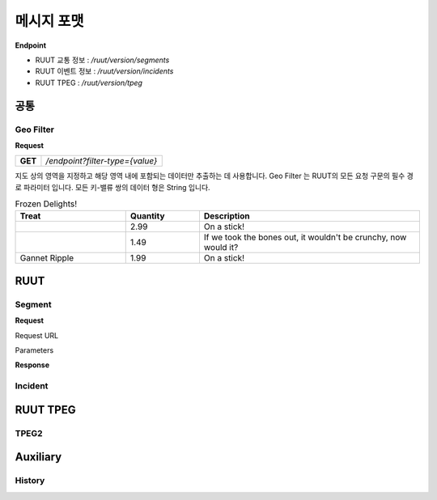 메시지 포맷
=======================================

.. rst-class:: table-width-fix

.. _message_formats:

**Endpoint**

- RUUT 교통 정보 : `/ruut/version/segments`
- RUUT 이벤트 정보 : `/ruut/version/incidents`
- RUUT TPEG : `/ruut/version/tpeg`

공통
--------------------------
Geo Filter
''''''''''''''''''''''''''
**Request**

+---------+-------------------------------------+
| **GET** | `/endpoint?filter-type={value}`     |
+---------+-------------------------------------+

지도 상의 영역을 지정하고 해당 영역 내에 포함되는 데이터만 추출하는 데 사용합니다. Geo Filter 는 RUUT의 모든 요청 구문의 필수 경로 파라미터 입니다. 모든 키-밸류 쌍의 데이터 형은 String 입니다.

.. csv-table:: Frozen Delights!
   :header: "Treat", "Quantity", "Description"
   :widths: 15, 10, 30

   , 2.99, "On a stick!"
   , 1.49, "If we took the bones out, it wouldn't be
   crunchy, now would it?"
   "Gannet Ripple", 1.99, "On a stick!"

+--------------+-----------------+------------------------------------------------------+
| Parameter    | Value           |                   Desription                       	|
+==============+=================+======================================================+
| filter_type  | box             | 2개 GPS 대각 좌표로 구성된 박스 내 데이터 반환 요청             |
+              +-----------------+------------------------------------------------------+
|              | circle          | GPS 좌표 중심, 반지름으로 구성된 원 내 데이터 반환 요청          |
+              +-----------------+------------------------------------------------------+
|              | polygon.        | 3개 이상의 GPS 좌표로 구성된 도형 내 데이터 반환 요청          |
+              +-----------------+------------------------------------------------------+
|              | pos             | GPS 좌표에서 가장 가까운 미터 내 데이터 1개 반환 요청          |
+              +-----------------+------------------------------------------------------+
|              | centerpoint-box | GPS 좌표 무게중심, 가로/세로로 구성된 박스 내 데이터 반환 요청     |
+--------------+-----------------+------------------------------------------------------+

RUUT
--------------------------
Segment
''''''''''''''''''''''''''
**Request**

Request URL

Parameters



+--------------+---------+-----------------+-------------------------------+
| Parameters   | Type    | Values          | Desription                    |
+==============+=========+=================+===============================+
| filter_type  | String  | box             | 지정된                          |
+--------------+---------+-----------------+-------------------------------+
|              |         | circle          | test                          |
+--------------+---------+-----------------+-------------------------------+
|              |         | polygon         | test                          |
+--------------+---------+-----------------+-------------------------------+
|              |         | pos             | test                          |
+--------------+---------+-----------------+-------------------------------+
|              |         | centerpoint-box | test                          |
+--------------+---------+-----------------+-------------------------------+


**Response**

Incident
''''''''''''''''''''''''''

RUUT TPEG
--------------------------
TPEG2
''''''''''''''''''''''''''

Auxiliary
--------------------------
History
''''''''''''''''''''''''''
